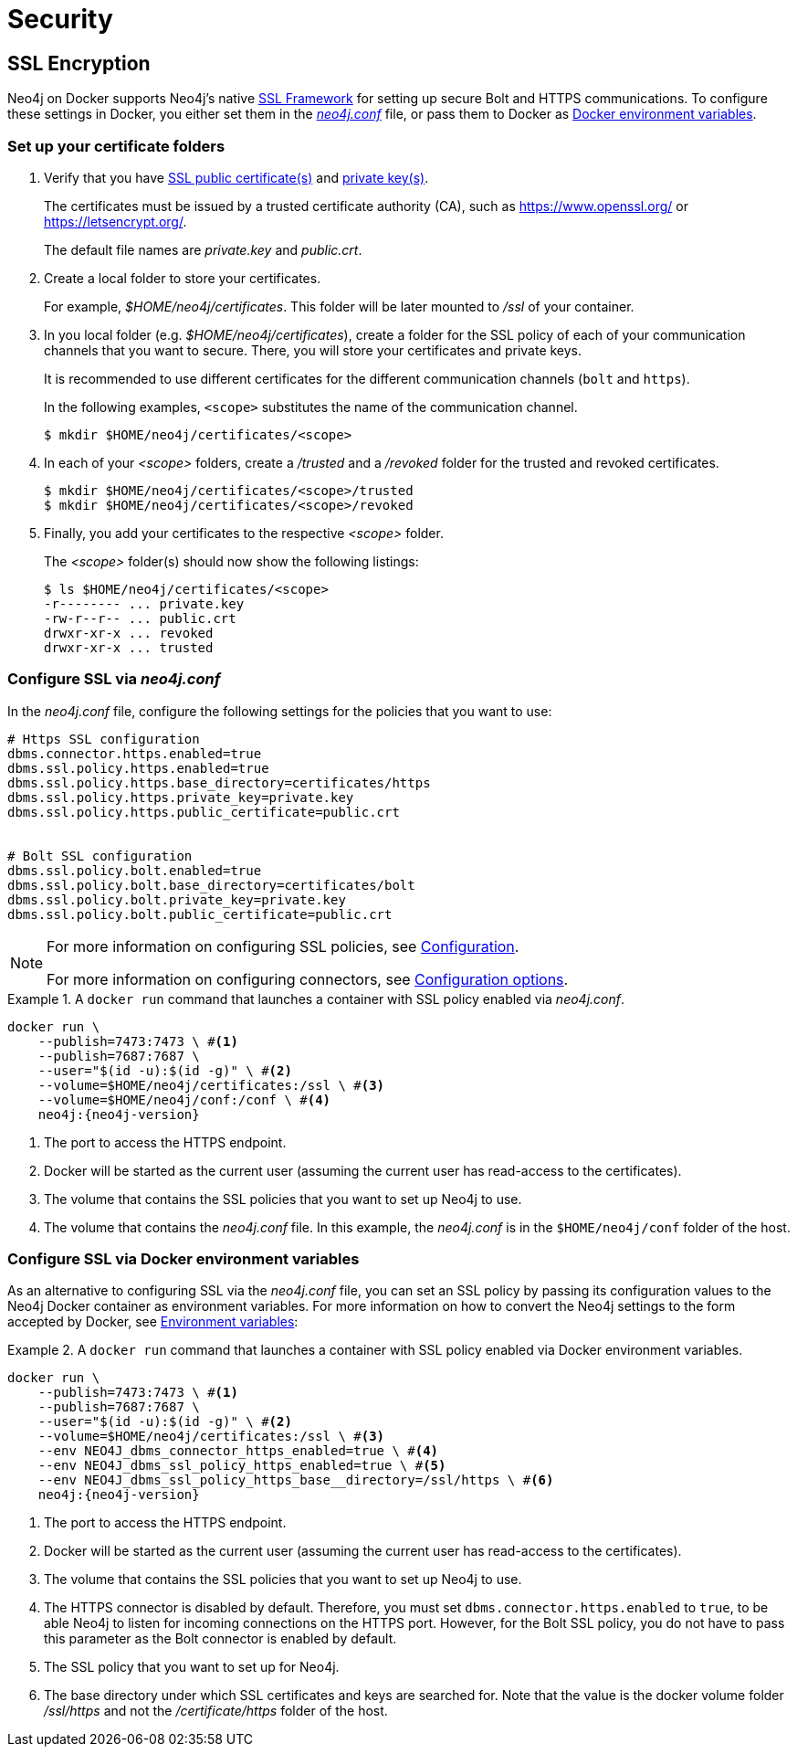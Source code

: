 [[docker-security]]
= Security
:description: This chapter describes security in Neo4j when running in a Docker container. 

[[docker-encryption]]
== SSL Encryption

Neo4j on Docker supports Neo4j's native xref:security/ssl-framework.adoc[SSL Framework] for setting up secure Bolt and HTTPS communications.
To configure these settings in Docker, you either set them in the xref:configuration/neo4j-conf.adoc[_neo4j.conf_] file, or pass them to Docker as xref:docker/configuration.adoc#docker-environment-variables[Docker environment variables].

=== Set up your certificate folders

. Verify that you have xref:security/ssl-framework.adoc#term-ssl-certificate[SSL public certificate(s)] and xref:security/ssl-framework.adoc#term-ssl-private-key[private key(s)].
+
The certificates must be issued by a trusted certificate authority (CA), such as https://www.openssl.org/ or https://letsencrypt.org/.
+
The default file names are _private.key_ and _public.crt_.

. Create a local folder to store your certificates.
+
For example, _$HOME/neo4j/certificates_.
This folder will be later mounted to _/ssl_ of your container.

. In you local folder (e.g. _$HOME/neo4j/certificates_), create a folder for the SSL policy of each of your communication channels that you want to secure.
There, you will store your certificates and private keys.
+
It is recommended to use different certificates for the different communication channels (`bolt` and `https`).
+
In the following examples, `<scope>` substitutes the name of the communication channel.
+
[source, shell]
----
$ mkdir $HOME/neo4j/certificates/<scope>
----
+
. In each of your _<scope>_ folders, create a _/trusted_ and a _/revoked_ folder for the trusted and revoked certificates.
+
[source, shell]
----
$ mkdir $HOME/neo4j/certificates/<scope>/trusted
$ mkdir $HOME/neo4j/certificates/<scope>/revoked
----
+
. Finally, you add your certificates to the respective _<scope>_ folder.
+
The _<scope>_ folder(s) should now show the following listings:
+
[source, shell]
----
$ ls $HOME/neo4j/certificates/<scope>
-r-------- ... private.key
-rw-r--r-- ... public.crt
drwxr-xr-x ... revoked
drwxr-xr-x ... trusted
----

[[ssl-neo4j-conf]]
=== Configure SSL via _neo4j.conf_

In the _neo4j.conf_ file, configure the following settings for the policies that you want to use:

[source, shell]
----
# Https SSL configuration
dbms.connector.https.enabled=true
dbms.ssl.policy.https.enabled=true
dbms.ssl.policy.https.base_directory=certificates/https
dbms.ssl.policy.https.private_key=private.key
dbms.ssl.policy.https.public_certificate=public.crt


# Bolt SSL configuration
dbms.ssl.policy.bolt.enabled=true
dbms.ssl.policy.bolt.base_directory=certificates/bolt
dbms.ssl.policy.bolt.private_key=private.key
dbms.ssl.policy.bolt.public_certificate=public.crt
----

[NOTE]
====
For more information on configuring SSL policies, see xref:security/ssl-framework.adoc#ssl-configuration[Configuration].

For more information on configuring connectors, see xref:configuration/connectors.adoc#connectors-configuration-options[Configuration options].
====


.A `docker run` command that launches a container with SSL policy enabled via _neo4j.conf_.
====
[source, shell, subs="attributes+,+macros"]
----
docker run \
    --publish=7473:7473 \ #<1>
    --publish=7687:7687 \
    --user="$(id -u):$(id -g)" \ #<2>
    --volume=$HOME/neo4j/certificates:/ssl \ #<3>
    --volume=$HOME/neo4j/conf:/conf \ #<4>
    neo4j:{neo4j-version}
----

<1> The port to access the HTTPS endpoint.
<2> Docker will be started as the current user (assuming the current user has read-access to the certificates).
<3> The volume that contains the SSL policies that you want to set up Neo4j to use.
<4> The volume that contains the _neo4j.conf_ file.
In this example, the _neo4j.conf_ is in the `$HOME/neo4j/conf` folder of the host.
====

[[ssl-envar_example]]
=== Configure SSL via Docker environment variables

As an alternative to configuring SSL via the _neo4j.conf_ file, you can set an SSL policy by passing its configuration values to the Neo4j Docker container as environment variables.
For more information on how to convert the Neo4j settings to the form accepted by Docker, see xref:docker/configuration.adoc#docker-environment-variables[Environment variables]:

.A `docker run` command that launches a container with SSL policy enabled via Docker environment variables.
====
[source, shell, subs="attributes+,+macros"]
----
docker run \
    --publish=7473:7473 \ #<1>
    --publish=7687:7687 \
    --user="$(id -u):$(id -g)" \ #<2>
    --volume=$HOME/neo4j/certificates:/ssl \ #<3>
    --env NEO4J_dbms_connector_https_enabled=true \ #<4>
    --env NEO4J_dbms_ssl_policy_https_enabled=true \ #<5>
    --env NEO4J_dbms_ssl_policy_https_base__directory=/ssl/https \ #<6>
    neo4j:{neo4j-version}
----
<1> The port to access the HTTPS endpoint.
<2> Docker will be started as the current user (assuming the current user has read-access to the certificates).
<3> The volume that contains the SSL policies that you want to set up Neo4j to use.
<4> The HTTPS connector is disabled by default.
Therefore, you must set `dbms.connector.https.enabled` to `true`, to be able Neo4j to listen for incoming connections on the HTTPS port.
However, for the Bolt SSL policy, you do not have to pass this parameter as the Bolt connector is enabled by default.
<5> The SSL policy that you want to set up for Neo4j.
<6> The base directory under which SSL certificates and keys are searched for.
Note that the value is the docker volume folder _/ssl/https_ and not the _/certificate/https_ folder of the host.
====
